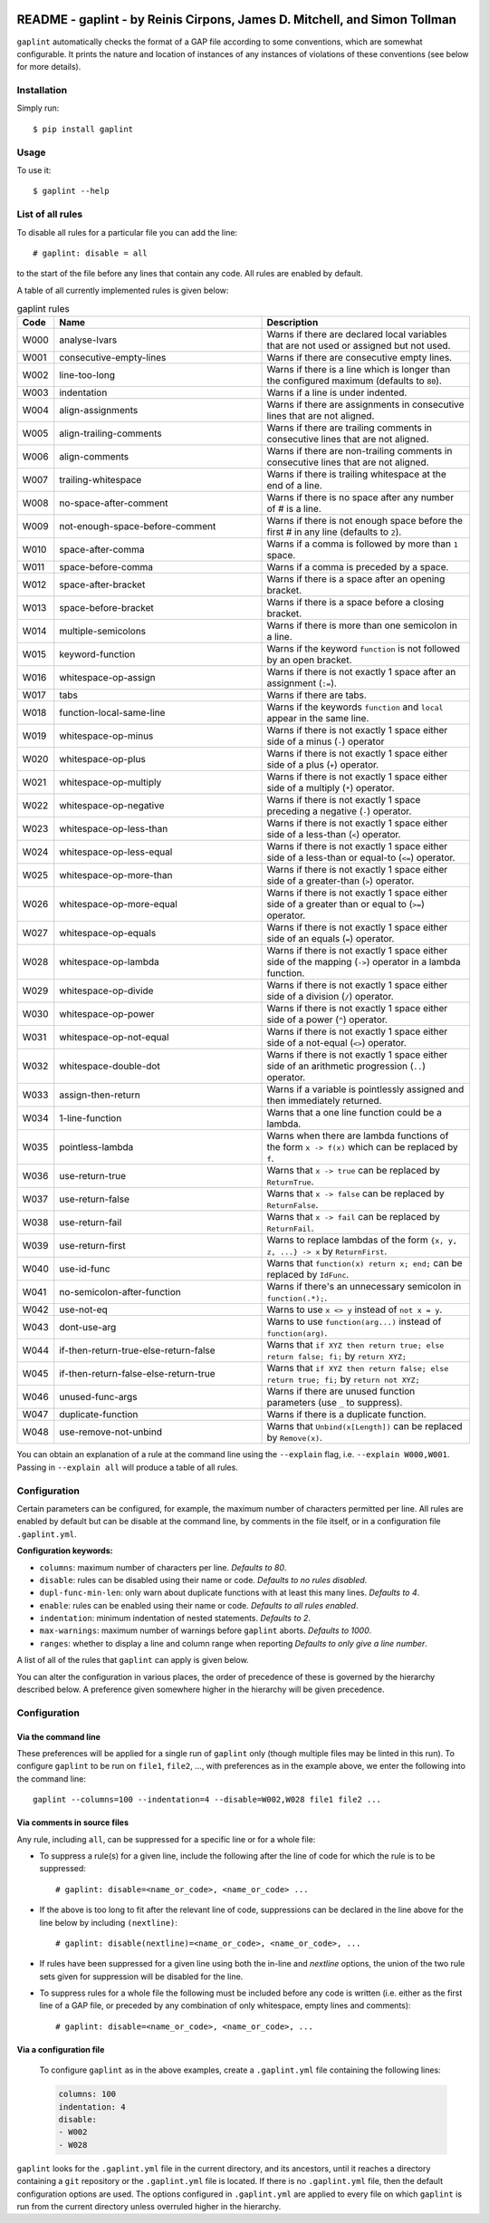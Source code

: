 .. image:: logo/logo.png
  :width: 256
  :alt: The gaplint logo, an image of a piece of lint with the word "GAP"
   written above it and "lint" within it.

**************************************************************************
README - gaplint - by Reinis Cirpons, James D. Mitchell, and Simon Tollman
**************************************************************************

``gaplint`` automatically checks the format of a GAP file according to
some conventions, which are somewhat configurable. It prints the nature
and location of instances of any instances of violations of these
conventions (see below for more details).

Installation
============

Simply run::

    $ pip install gaplint

Usage
=====

To use it::

    $ gaplint --help

List of all rules
=================

To disable all rules for a particular file you can add the line::

    # gaplint: disable = all

to the start of the file before any lines that contain any code. All
rules are enabled by default.

A table of all currently implemented rules is given below:

.. list-table:: gaplint rules
   :widths: 6 40 40
   :header-rows: 1

   * - Code
     - Name
     - Description
   * - W000
     - analyse-lvars
     - Warns if there are declared local variables that are not used or
       assigned but not used.
   * - W001
     - consecutive-empty-lines
     - Warns if there are consecutive empty lines.
   * - W002
     - line-too-long
     - Warns if there is a line which is longer than the configured maximum
       (defaults to ``80``).
   * - W003
     - indentation
     - Warns if a line is under indented.
   * - W004
     - align-assignments
     - Warns if there are assignments in consecutive lines that are not
       aligned.
   * - W005
     - align-trailing-comments
     - Warns if there are trailing comments in consecutive lines that are not
       aligned.
   * - W006
     - align-comments
     - Warns if there are non-trailing comments in consecutive lines that are
       not aligned.
   * - W007
     - trailing-whitespace
     - Warns if there is trailing whitespace at the end of a line.
   * - W008
     - no-space-after-comment
     - Warns if there is no space after any number of # is a line.
   * - W009
     - not-enough-space-before-comment
     - Warns if there is not enough space before the first # in any line
       (defaults to ``2``).
   * - W010
     - space-after-comma
     - Warns if a comma is followed by more than ``1`` space.
   * - W011
     - space-before-comma
     - Warns if a comma is preceded by a space.
   * - W012
     - space-after-bracket
     - Warns if there is a space after an opening bracket.
   * - W013
     - space-before-bracket
     - Warns if there is a space before a closing bracket.
   * - W014
     - multiple-semicolons
     - Warns if there is more than one semicolon in a line.
   * - W015
     - keyword-function
     - Warns if the keyword ``function`` is not followed by an open bracket.
   * - W016
     - whitespace-op-assign
     - Warns if there is not exactly 1 space after an assignment  (``:=``).
   * - W017
     - tabs
     - Warns if there are tabs.
   * - W018
     - function-local-same-line
     - Warns if the keywords ``function`` and ``local`` appear in the same
       line.
   * - W019
     - whitespace-op-minus
     - Warns if there is not exactly 1 space either side of a minus (``-``)
       operator
   * - W020
     - whitespace-op-plus
     - Warns if there is not exactly 1 space either side of a plus (``+``)
       operator.
   * - W021
     - whitespace-op-multiply
     - Warns if there is not exactly 1 space either side of a multiply (``*``)
       operator.
   * - W022
     - whitespace-op-negative
     - Warns if there is not exactly 1 space preceding a negative (``-``)
       operator.
   * - W023
     - whitespace-op-less-than
     - Warns if there is not exactly 1 space either side of a less-than (``<``)
       operator.
   * - W024
     - whitespace-op-less-equal
     - Warns if there is not exactly 1 space either side of a less-than or
       equal-to (``<=``) operator.
   * - W025
     - whitespace-op-more-than
     - Warns if there is not exactly 1 space either side of a greater-than
       (``>``) operator.
   * - W026
     - whitespace-op-more-equal
     - Warns if there is not exactly 1 space either side of a greater than or
       equal to (``>=``) operator.
   * - W027
     - whitespace-op-equals
     - Warns if there is not exactly 1 space either side of an equals (``=``)
       operator.
   * - W028
     - whitespace-op-lambda
     - Warns if there is not exactly 1 space either side of the mapping
       (``->``) operator in a lambda function.
   * - W029
     - whitespace-op-divide
     - Warns if there is not exactly 1 space either side of a division (``/``)
       operator.
   * - W030
     - whitespace-op-power
     - Warns if there is not exactly 1 space either side of a power (``^``)
       operator.
   * - W031
     - whitespace-op-not-equal
     - Warns if there is not exactly 1 space either side of a not-equal
       (``<>``) operator.
   * - W032
     - whitespace-double-dot
     - Warns if there is not exactly 1 space either side of an arithmetic
       progression (``..``) operator.
   * - W033
     - assign-then-return
     - Warns if a variable is pointlessly assigned and then immediately
       returned.
   * - W034
     - 1-line-function
     - Warns that a one line function could be a lambda.
   * - W035
     - pointless-lambda
     - Warns when there are lambda functions of the form ``x -> f(x)`` which
       can be replaced by ``f``.
   * - W036
     - use-return-true
     - Warns that ``x -> true`` can be replaced by ``ReturnTrue``.
   * - W037
     - use-return-false
     - Warns that ``x -> false`` can be replaced by ``ReturnFalse``.
   * - W038
     - use-return-fail
     - Warns that ``x -> fail`` can be replaced by ``ReturnFail``.
   * - W039
     - use-return-first
     - Warns to replace lambdas of the form ``{x, y, z, ...} -> x`` by
       ``ReturnFirst``.
   * - W040
     - use-id-func
     - Warns that ``function(x) return x; end;`` can be replaced by ``IdFunc``.
   * - W041
     - no-semicolon-after-function
     - Warns if there's an unnecessary semicolon in ``function(.*);``.
   * - W042
     - use-not-eq
     - Warns to use ``x <> y`` instead of ``not x = y``.
   * - W043
     - dont-use-arg
     - Warns to use ``function(arg...)`` instead of ``function(arg)``.
   * - W044
     - if-then-return-true-else-return-false
     - Warns that ``if XYZ then return true; else return false; fi;`` by
       ``return XYZ;``
   * - W045
     - if-then-return-false-else-return-true
     - Warns that ``if XYZ then return false; else return true; fi;`` by
       ``return not XYZ;``
   * - W046
     - unused-func-args
     - Warns if there are unused function parameters (use ``_`` to suppress).
   * - W047
     - duplicate-function
     - Warns if there is a duplicate function.
   * - W048
     - use-remove-not-unbind
     - Warns that ``Unbind(x[Length])`` can be replaced by ``Remove(x)``.

You can obtain an explanation of a rule at the command line using the
``--explain`` flag, i.e. ``--explain W000,W001``.  Passing in ``--explain all``
will produce a table of all rules.

Configuration
=============

Certain parameters can be configured, for example, the maximum number of
characters permitted per line. All rules are enabled by default but can
be disable at the command line, by comments in the file itself, or in a
configuration file ``.gaplint.yml``.

**Configuration keywords:**

- ``columns``: maximum number of characters per line. *Defaults to 80*.
- ``disable``: rules can be disabled using their name or code.
  *Defaults to no rules disabled*.
- ``dupl-func-min-len``: only warn about duplicate functions with at least
  this many lines. *Defaults to 4*.
- ``enable``: rules can be enabled using their name or code. *Defaults to all rules enabled*.
- ``indentation``: minimum indentation of nested statements. *Defaults
  to 2*.
- ``max-warnings``: maximum number of warnings before ``gaplint``
  aborts. *Defaults to 1000*.
- ``ranges``: whether to display a line and column range when reporting
  *Defaults to only give a line number*.

A list of all of the rules that ``gaplint`` can apply is given below.

You can alter the configuration in various places, the order of
precedence of these is governed by the hierarchy described below. A
preference given somewhere higher in the hierarchy will be
given precedence. 

Configuration
=============

Via the command line
^^^^^^^^^^^^^^^^^^^^

These preferences will be applied for a single run of ``gaplint`` only (though
multiple files may be linted in this run). To configure ``gaplint`` to be run
on ``file1``, ``file2``, ..., with preferences as in the example above, we
enter the following into the command line::

       gaplint --columns=100 --indentation=4 --disable=W002,W028 file1 file2 ...

Via comments in source files
^^^^^^^^^^^^^^^^^^^^^^^^^^^^

Any rule, including ``all``, can be suppressed for a specific line or for a
whole file:

* To suppress a rule(s) for a given line, include the following after the line
  of code for which the rule is to be suppressed::

   # gaplint: disable=<name_or_code>, <name_or_code> ...

*  If the above is too long to fit after the relevant line of code,
   suppressions can be declared in the line above for the line below
   by including ``(nextline)``::

   # gaplint: disable(nextline)=<name_or_code>, <name_or_code>, ...

*  If rules have been suppressed for a given line using both the
   in-line and *nextline* options, the union of the two rule sets
   given for suppression will be disabled for the line.

*  To suppress rules for a whole file the following must be included
   before any code is written (i.e. either as the first line of a GAP
   file, or preceded by any combination of only whitespace, empty
   lines and comments)::

   # gaplint: disable=<name_or_code>, <name_or_code>, ...

Via a configuration file
^^^^^^^^^^^^^^^^^^^^^^^^

   To configure ``gaplint`` as in the above examples, create a
   ``.gaplint.yml`` file containing the following lines:

   .. code:: yaml

       columns: 100
       indentation: 4
       disable:
       - W002
       - W028

``gaplint`` looks for the ``.gaplint.yml`` file in the current
directory, and its ancestors, until it reaches a directory containing
a ``git`` repository or the ``.gaplint.yml`` file is located. If
there is no ``.gaplint.yml`` file, then the default configuration
options are used. The options configured in ``.gaplint.yml`` are
applied to every file on which ``gaplint`` is run from the current
directory unless overruled higher in the hierarchy.

